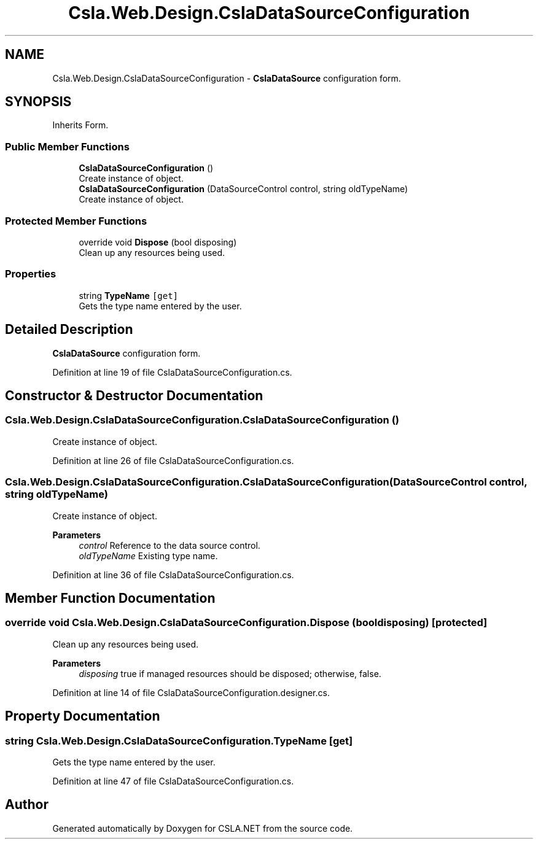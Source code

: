 .TH "Csla.Web.Design.CslaDataSourceConfiguration" 3 "Thu Jul 22 2021" "Version 5.4.2" "CSLA.NET" \" -*- nroff -*-
.ad l
.nh
.SH NAME
Csla.Web.Design.CslaDataSourceConfiguration \- \fBCslaDataSource\fP configuration form\&.  

.SH SYNOPSIS
.br
.PP
.PP
Inherits Form\&.
.SS "Public Member Functions"

.in +1c
.ti -1c
.RI "\fBCslaDataSourceConfiguration\fP ()"
.br
.RI "Create instance of object\&. "
.ti -1c
.RI "\fBCslaDataSourceConfiguration\fP (DataSourceControl control, string oldTypeName)"
.br
.RI "Create instance of object\&. "
.in -1c
.SS "Protected Member Functions"

.in +1c
.ti -1c
.RI "override void \fBDispose\fP (bool disposing)"
.br
.RI "Clean up any resources being used\&. "
.in -1c
.SS "Properties"

.in +1c
.ti -1c
.RI "string \fBTypeName\fP\fC [get]\fP"
.br
.RI "Gets the type name entered by the user\&. "
.in -1c
.SH "Detailed Description"
.PP 
\fBCslaDataSource\fP configuration form\&. 


.PP
Definition at line 19 of file CslaDataSourceConfiguration\&.cs\&.
.SH "Constructor & Destructor Documentation"
.PP 
.SS "Csla\&.Web\&.Design\&.CslaDataSourceConfiguration\&.CslaDataSourceConfiguration ()"

.PP
Create instance of object\&. 
.PP
Definition at line 26 of file CslaDataSourceConfiguration\&.cs\&.
.SS "Csla\&.Web\&.Design\&.CslaDataSourceConfiguration\&.CslaDataSourceConfiguration (DataSourceControl control, string oldTypeName)"

.PP
Create instance of object\&. 
.PP
\fBParameters\fP
.RS 4
\fIcontrol\fP Reference to the data source control\&.
.br
\fIoldTypeName\fP Existing type name\&.
.RE
.PP

.PP
Definition at line 36 of file CslaDataSourceConfiguration\&.cs\&.
.SH "Member Function Documentation"
.PP 
.SS "override void Csla\&.Web\&.Design\&.CslaDataSourceConfiguration\&.Dispose (bool disposing)\fC [protected]\fP"

.PP
Clean up any resources being used\&. 
.PP
\fBParameters\fP
.RS 4
\fIdisposing\fP true if managed resources should be disposed; otherwise, false\&.
.RE
.PP

.PP
Definition at line 14 of file CslaDataSourceConfiguration\&.designer\&.cs\&.
.SH "Property Documentation"
.PP 
.SS "string Csla\&.Web\&.Design\&.CslaDataSourceConfiguration\&.TypeName\fC [get]\fP"

.PP
Gets the type name entered by the user\&. 
.PP
Definition at line 47 of file CslaDataSourceConfiguration\&.cs\&.

.SH "Author"
.PP 
Generated automatically by Doxygen for CSLA\&.NET from the source code\&.
